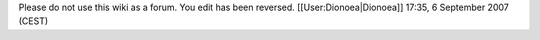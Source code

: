 Please do not use this wiki as a forum. You edit has been reversed.
[[User:Dionoea|Dionoea]] 17:35, 6 September 2007 (CEST)
